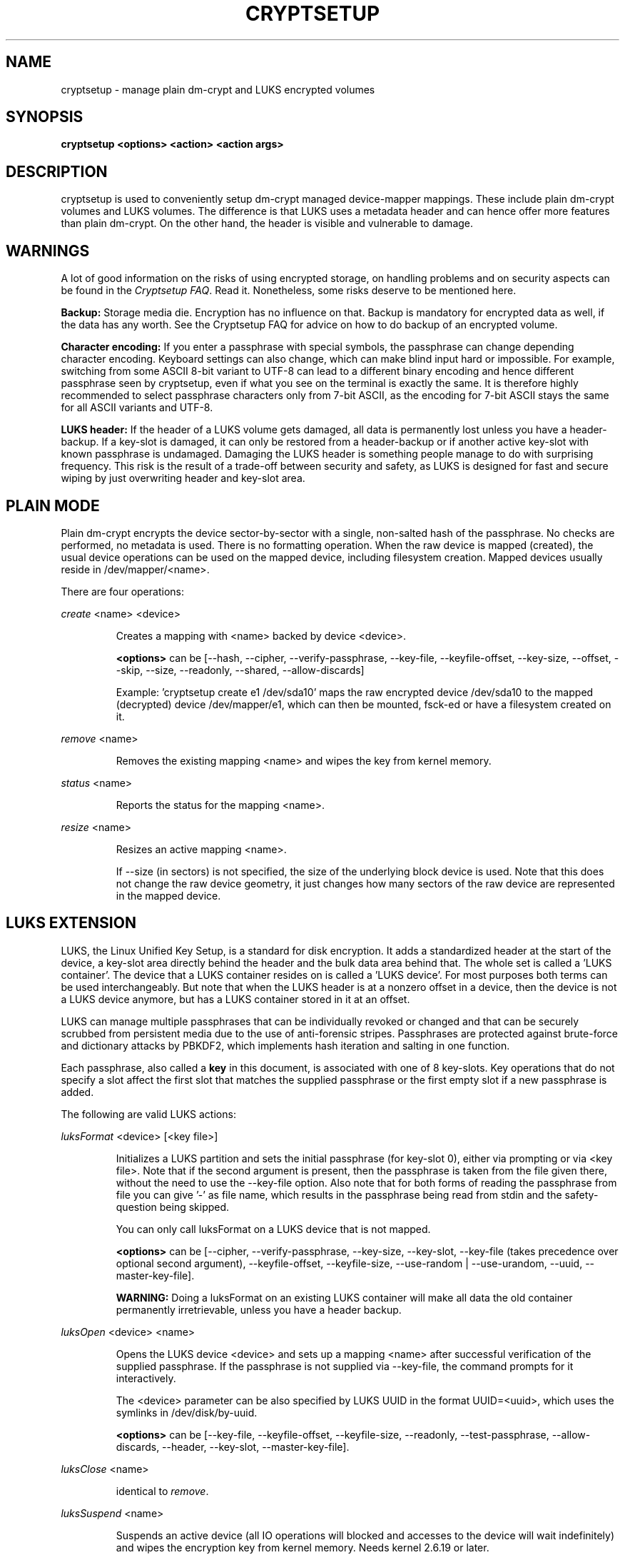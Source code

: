 .TH CRYPTSETUP "8" "May 2012" "cryptsetup" "Maintenance Commands"
.SH NAME
cryptsetup - manage plain dm-crypt and LUKS encrypted volumes
.SH SYNOPSIS
.B cryptsetup <options> <action> <action args>
.SH DESCRIPTION
.PP
cryptsetup is used to conveniently setup dm-crypt managed 
device-mapper mappings. These include plain dm-crypt volumes and 
LUKS volumes. The difference is that LUKS uses a metadata header
and can hence offer more features than plain dm-crypt. On the other 
hand, the header is visible and vulnerable to damage.
.SH WARNINGS
.PP 
A lot of good information on the risks of using encrypted storage,
on handling problems and on security aspects can be found in the
\fICryptsetup FAQ\fR. Read it. Nonetheless, some risks deserve
to be mentioned here. 

\fBBackup:\fR Storage media die. Encryption has no influence on that.
Backup is mandatory for encrypted data as well, if the data has any
worth. See the Cryptsetup FAQ for advice on how to do backup of an
encrypted volume.

\fBCharacter encoding:\fR If you enter a 
passphrase with special symbols, the passphrase can change 
depending character encoding. Keyboard settings can also change,
which can make blind input hard or impossible. For
example, switching from some ASCII 8-bit variant to UTF-8
can lead to a different binary encoding and hence different
passphrase seen by cryptsetup, even if what you see on
the terminal is exactly the same. It is therefore highly
recommended to select passphrase characters only from 7-bit 
ASCII, as the encoding for 7-bit ASCII stays the same for
all ASCII variants and UTF-8.

\fBLUKS header:\fR If the header of a LUKS volume gets damaged,
all data is permanently lost unless you have a header-backup.
If a key-slot is damaged, it can only be restored from a header-backup
or if another active key-slot with known passphrase is undamaged.
Damaging the LUKS header is something people manage to do with 
surprising frequency. This risk is the result of a trade-off 
between security and safety, as LUKS is designed for fast and 
secure wiping by just overwriting header and key-slot area. 

.SH PLAIN MODE
Plain dm-crypt encrypts the device sector-by-sector with a
single, non-salted hash of the passphrase. No checks 
are performed, no metadata is used. There is no formatting operation. 
When the raw device is mapped (created), the usual device operations 
can be used on the mapped device, including filesystem creation.
Mapped devices usually reside in /dev/mapper/<name>.

There are four operations:

\fIcreate\fR <name> <device>
.IP
Creates a mapping with <name> backed by device <device>.

\fB<options>\fR can be [\-\-hash, \-\-cipher, \-\-verify-passphrase,
\-\-key-file, \-\-keyfile-offset, \-\-key-size, \-\-offset, \-\-skip, \-\-size,
\-\-readonly, \-\-shared, \-\-allow-discards]

Example: 'cryptsetup create e1 /dev/sda10' maps the raw
encrypted device /dev/sda10 to the mapped (decrypted) device
/dev/mapper/e1, which can then be mounted, fsck-ed or have a 
filesystem created on it.
.PP
\fIremove\fR <name>
.IP
Removes the existing mapping <name> and wipes the key from kernel memory.
.PP
\fIstatus\fR <name>
.IP
Reports the status for the mapping <name>.
.PP
\fIresize\fR <name>
.IP
Resizes an active mapping <name>.

If \-\-size (in sectors) is not specified, the size of the 
underlying block device is used. Note that this does not
change the raw device geometry, it just changes how many
sectors of the raw device are represented in the mapped device.
.SH LUKS EXTENSION
LUKS, the Linux Unified Key Setup, is a standard for disk encryption.
It adds a standardized header at the start of the device, 
a key-slot area directly behind the header and the bulk
data area behind that. The whole set is called a 'LUKS container'.
The device that a LUKS container resides on is called a 'LUKS device'.
For most purposes both terms can be used interchangeably. But
note that when the LUKS header is at a nonzero offset
in a device, then the device is not a LUKS device anymore, but
has a LUKS container stored in it at an offset.

LUKS can manage multiple passphrases that can be individually revoked 
or changed and that can be securely scrubbed from persistent 
media due to the use of anti-forensic stripes. Passphrases
are protected against brute-force and dictionary
attacks by PBKDF2, which implements hash iteration and salting
in one function.

Each passphrase, also called a
.B key
in this document, is associated with one of 8 key-slots.
Key operations that do not specify a slot affect the first slot
that matches the supplied passphrase or the first empty slot if
a new passphrase is added.

The following are valid LUKS actions:

\fIluksFormat\fR <device> [<key file>]
.IP
Initializes a LUKS partition and sets the initial passphrase
(for key-slot 0), 
either via prompting or via <key file>. Note that 
if the second argument is present, then the passphrase 
is taken from the file given there, without the need
to use the \-\-key-file option. Also note that for both forms
of reading the passphrase from file you can 
give '-' as file name, which results in the passphrase being read
from stdin and the safety-question being skipped.

You can only call luksFormat on a LUKS device that is not mapped.

\fB<options>\fR can be [\-\-cipher, \-\-verify-passphrase, \-\-key-size,
\-\-key-slot, \-\-key-file (takes precedence over optional second argument),
\-\-keyfile-offset, \-\-keyfile-size, \-\-use-random | \-\-use-urandom, 
\-\-uuid,
\-\-master-key-file].

\fBWARNING:\fR Doing a luksFormat on an existing LUKS container will
make all data the old container permanently irretrievable, unless
you have a header backup.
.PP
\fIluksOpen\fR <device> <name>
.IP
Opens the LUKS device <device> and sets up a mapping <name> after
successful verification of the supplied passphrase. 
If the passphrase is not supplied via \-\-key-file, the command
prompts for it interactively.

The <device> parameter can be also specified by LUKS UUID in the 
format UUID=<uuid>, which uses the symlinks in /dev/disk/by-uuid.

\fB<options>\fR can be [\-\-key-file, \-\-keyfile-offset, 
\-\-keyfile-size, \-\-readonly, \-\-test-passphrase,
\-\-allow-discards, \-\-header, \-\-key-slot, \-\-master-key-file].
.PP
\fIluksClose\fR <name>
.IP
identical to \fIremove\fR.
.PP
\fIluksSuspend\fR <name>
.IP
Suspends an active device (all IO operations will blocked
and accesses to the device will wait indefinitely)
and wipes the encryption
key from kernel memory. Needs kernel 2.6.19 or later.

After this operation you have to use \fIluksResume\fR to reinstate
the encryption key and unblock the device or \fIluksClose\fR to remove 
the mapped device.

\fBWARNING:\fR never suspend the device on which the cryptsetup binary resides.

\fB<options>\fR can be [\-\-header].
.PP
\fIluksResume\fR <name>
.IP
Resumes a suspended device and reinstates the encryption key. 
Prompts interactively for a passphrase if \-\-key-file is not given.

\fB<options>\fR can be [\-\-key-file, \-\-keyfile-size, \-\-header]
.PP
\fIluksAddKey\fR <device> [<key file with new key>]
.IP
adds a new passphrase. An existing passphrase must be supplied 
interactively or via \-\-key-file.
The new passphrase to be added can be specified interactively
or read from the file given as positional argument.

\fB<options>\fR can be [\-\-key-file, \-\-keyfile-offset, 
\-\-keyfile-size, \-\-new-keyfile-offset,
\-\-new-keyfile-size, \-\-key-slot, \-\-master-key-file].
.PP
\fIluksRemoveKey\fR <device> [<key file with passphrase to be removed>] 
.IP
Removes the supplied passphrase from the LUKS device. The
passphrase to be removed can be specified interactively,
as positional argument or via \-\-key-file.

\fB<options>\fR can be [\-\-key-file, \-\-keyfile-offset, 
\-\-keyfile-size]

\fBWARNING:\fR If you read the passphrase from stdin
(without further argument or with '-' as argument 
to \-\-key-file), batch-mode (-q) will be implicitely
switched on and no warning will be given when you remove the 
last remaining passphrase from a LUKS container. Removing
the last passphrase makes the LUKS container permanently 
inaccessible.
.PP
\fIluksChangeKey\fR <device> [<new key file>]
.IP
Changes an existing passphrase. The passphrase
to be changed must be supplied interactively or via \-\-key-file.
The new passphrase can be supplied interactively or in 
a file given as positional argument.

If a key-slot is specified (via \-\-key-slot), the passphrase
for that key-slot must be given and the new passphrase
will overwrite the specified key-slot. If no key-slot
is specified and there is still a free key-slot, then
the new passphrase will be put into a free key-slot before the 
key-slot containing the old passphrase is purged. If there is
no free key-slot, then the key-slot with the old passphrase is
overwritten directly.

\fBWARNING:\fR If a key-slot is overwritten, a media failure
during this operation can cause the overwrite to fail after
the old passphrase has been wiped and make the LUKS container
inaccessible. 

\fB<options>\fR can be [\-\-key-file, \-\-keyfile-offset, 
\-\-keyfile-size, \-\-new-keyfile-offset,
\-\-new-keyfile-size, \-\-key-slot].
.PP
\fIluksKillSlot\fR <device> <key slot number>
.IP
Wipe the key-slot number <key slot> from the LUKS device. A remaining 
passphrase must be supplied, either interactively or via \-\-key-file.
This command can remove the last remaining key-slot, but requires
an interactive confirmation when doing so. Removing the last
passphrase makes a LUKS container permanently inaccessible.

\fB<options>\fR can be [\-\-key-file, \-\-keyfile-offset, \-\-keyfile-size].

\fBWARNING:\fR If you read the passphrase from stdin
(without further argument or with '-' as argument 
to \-\-key-file), batch-mode (-q) will be implicitely
switched on and no warning will be given when you remove the 
last remaining passphrase from a LUKS container. Removing
the last passphrase makes the LUKS container permanently 
inaccessible.
.PP
\fIluksUUID\fR <device>
.IP
Print the UUID of a LUKS device.
.br
Set new UUID if \fI\-\-uuid\fR option is specified.
.PP
\fIisLuks\fR <device>
.IP
Returns true, if <device> is a LUKS device, false otherwise.
Use option \-v to get human-readable feedback. 'Command successful.'
means the device is a LUKS device. 
.PP
\fIluksDump\fR <device>
.IP
Dump the header information of a LUKS device.

If the \-\-dump-master-key option is used, the LUKS device master key is 
dumped instead of the keyslot info. Beware that the master key cannot be
changed and can be used to decrypt the data stored in the LUKS container
without a passphrase and even without the LUKS header. This means
that if the master key is compromised, the whole device has to be 
erased to prevent further access. Use this option carefully.  

In order to dump the master key, a passphrase has to be supplied,
either interactively or via \-\-key-file. 

\fB<options>\fR can be [\-\-dump-master-key, \-\-key-file, 
\-\-keyfile-offset, \-\-keyfile-size].

\fBWARNING:\fR If \-\-dump-master-key is used with \-\-key-file
and the argument to \-\-key-file is '-', no validation question 
will be asked and no warning given.
.PP
\fIluksHeaderBackup\fR <device> \-\-header-backup-file <file>
.IP
Stores a binary backup of the LUKS header and keyslot area.
.br
Note: Using '-' as filename writes the header backup to a file named '-'. 

\fBWARNING:\fR This backup file and a passphrase valid
at the time of backup allows decryption of the 
LUKS data area, even if the passphrase was later changed or 
removed from the LUKS device. Also note that with a header
backup you lose the ability to securely wipe the LUKS
device by just overwriting the header and key-slots. You 
either need to securely erase all header backups in 
addition or overwrite the encrypted data area as well.
The second option is less secure, as some sectors
can survive, e.g. due to defect management. 
.PP
\fIluksHeaderRestore\fR <device> \-\-header-backup-file <file>
.IP
Restores a binary backup of the LUKS header and keyslot area 
from the specified file.
.br
Note: Using '-' as filename reads the header backup from a file named '-'.

\fBWARNING:\fR Header and keyslots will be replaced, only
the passphrases from the backup will work afterwards.

This command requires that the master key size and data offset 
of the LUKS header already on the device and of the header backup 
match. Alternatively, if there is no LUKS header on the device,
the backup will also be written to it.
.PP
\fIrepair\fR <device>
.IP
Tries to repair the LUKS device metadata if possible.

This command is useful to fix some known benign LUKS metadata 
header corruptions. Only basic corruptions of unused keyslot 
are fixable. This command will only change the LUKS header, not
any key-slot data.

\fBWARNING:\fR Always create a binary backup of the original 
header before calling this command.
.SH loop-AES EXTENSION
cryptsetup supports mapping loop-AES encrypted partition using
a compatibility mode.
.PP
\fIloopaesOpen\fR <device> <name> \-\-key-file <keyfile>
.IP
Opens the loop-AES <device> and sets up a mapping <name>.

If the key file is encrypted with GnuPG, then you have to use
\-\-key-file=- and decrypt it before use, e.g. like this:
.br
gpg \-\-decrypt <keyfile> | cryptsetup loopaesOpen \-\-key-file=- <device> <name>

Use \fB\-\-key-file-size\fR to specify the proper key length if needed. 

Use \fB\-\-offset\fR to specify device offset. Note that the units 
need to be specified in number of 512 byte sectors.

Use \fB\-\-skip\fR to specify the IV offset. If the original device 
used an offset and but did not use it in IV sector calculations, 
you have to explicitly use \fB\-\-skip 0\fR in addition to the offset 
parameter.

Use \fB\-\-hash\fR to override the default hash function for 
passphrase hashing (otherwise it is detected according to key 
size).

\fB<options>\fR can be [\-\-key-file, \-\-key-size, \-\-offset, \-\-skip,
\-\-hash, \-\-readonly, \-\-allow-discards].
.PP
\fIloopaesClose\fR <name>
.IP
Identical to \fIremove\fR.
.PP
See also section 7 of the FAQ and \fBhttp://loop-aes.sourceforge.net\fR
for more information regarding loop-AES.
.SH OPTIONS
.TP
.B "\-\-verbose, \-v"
Print more information on command execution.
.TP
.B "\-\-debug"
Run in debug mode with full diagnostic logs. Debug output
lines are always prefixed by '#'.
.TP
.B "\-\-hash, \-h \fI<hash-spec>\fR"
Specifies the passphrase hash for \fIcreate\fR and \fIloopaesOpen\fR.

Specifies the hash used in the LUKS key setup scheme and volume key digest 
for \fIluksFormat\fR.

The specified hash name is passed to the compiled-in crypto backend. 
Different backends may support different hashes. 
For \fIluksFormat\fR, the hash 
algorithm must provide at least 160 bits of output, which 
excludes, e.g., MD5. Do not use a non-crypto hash like
\fB"crc32"\fR as this breaks security.

Values compatible with old version of cryptsetup are 
\fB"ripemd160"\fR for \fIcreate\fR and 
\fB"sha1"\fR for \fIluksFormat\fR.

Use \fIcryptsetup \-\-help\fR to show the defaults.
.TP
.B "\-\-cipher, \-c \fI<cipher-spec>\fR"
Set the cipher specification string.

\fIcryptsetup \-\-help\fR shows the compiled-in defaults.
The current default in the distributed sources is
"aes-cbc-essiv:sha256" for both plain dm-crypt and LUKS.

For XTS mode (a possible future default), use "aes-xts-plain"
or better "aes-xts-plain64"
as cipher specification and optionally set a key size of
512 bits with the \-s option. Key size for XTS
mode is twice that for other modes for the same 
security level. 

XTS mode requires kernel 2.6.24 or later and plain64 requires 
kernel 2.6.33 or later. More information can be found in the FAQ.
.TP
.B "\-\-verify-passphrase, \-y"
When interactively asking for a passphrase, ask for it twice
and complain if both inputs do not match. Advised when creating 
a regular mapping for the first time, or when running 
\fIluksFormat\fR. Ignores on input from file or stdin.
.TP
.B "\-\-key-file, \-d \fIname\fR"
Read the passphrase from file.

If the name given is "-", then the passphrase will be read from stdin. 
In this case, reading will not stop at newline characters.

With LUKS, passphrases supplied via \-\-key-file are always 
the existing passphrases requested by a command, except in 
the case of \fIluksFormat\fR where \-\-key-file is equivalent 
to the positional key file argument.

If you want to set a new passphrase via key file, you have to 
use a positional argument to \fIluksAddKey\fR.

See section \fBNOTES ON PASSPHRASE PROCESSING\fR for more information.
.TP
.B "\-\-keyfile-offset \fIvalue\fR"
Skip \fIvalue\fR bytes at the beginning of the key file.
Works with all commands that accepts key files.
.TP
.B "\-\-keyfile-size, \-l \fIvalue\fR"
Read a maximum of \fIvalue\fR bytes from the key file.
Default is to read the whole file up to the compiled-in
maximum that can be queried with \-\-help. Supplying more 
data than the compiled-in maximum aborts the operation.

This option is useful
to cut trailing newlines, for example. If \-\-keyfile-offset 
is also given, the size count starts after the offset.
Works with all commands that accepts key files.
.TP
.B "\-\-new-keyfile-offset \fIvalue\fR"
Skip \fIvalue\fR bytes at the start when
adding a new passphrase from key file with 
\fIluksAddKey\fR. 
.TP
.B "\-\-new-keyfile-size  \fIvalue\fR"
Read a maximum of \fIvalue\fR bytes when adding
a new passphrase from key file with \fIluksAddKey\fR. 
Default is to read the whole file up to the compiled-in 
maximum length that can be queried with \-\-help.
Supplying more than the compiled in maximum aborts the
operation.
When \-\-new-keyfile-offset is also given, reading starts
after the offset.
.TP
.B "\-\-master-key-file"
Use a master key stored in a file. 

For \fIluksFormat\fR this
allows creating a LUKS header with this specific
master key. If the master key was taken from an existing
LUKS header and all other parameters are the same,
then the new header decrypts the data encrypted with the
header the master key was taken from.

For \fIluksAddKey\fR this allows adding a new passphrase 
without having to know an exiting one.

For \fIluksOpen\fR this allows to open the LUKS device 
without giving a passphrase.
.TP
.B "\-\-dump-master-key"
For \fIluksDump\fR this option includes the master key in the displayed
information. Use with care, as the master key can be used to
bypass the passphrases, see also option \-\-master-key-file. 
.TP
.B "\-\-use-random"
.TP
.B "\-\-use-urandom"
For \fIluksFormat\fR these options define which kernel random number 
generator will be used to create the master key (which is a
long-term key).

See \fBNOTES ON RANDOM NUMBER GENERATORS\fR for more 
information. Use \fIcryptsetup \-\-help\fR
to show the compiled-in default random number generator.

\fBWARNING:\fR In a low-entropy situation (e.g. in an 
embedded system), both selections are problematic.
Using /dev/urandom can lead to weak keys.
Using /dev/random can block a long time, potentially 
forever, if not enough entropy can be harvested by 
the kernel.
.TP
.B "\-\-key-slot, \-S <0-7>"
For LUKS operations that add key material, this options allows you
to specify which key slot is selected for the new key.
This option can be used for \fIluksFormat\fR, 
and \fIluksAddKey\fR.
.br
In addition, for \fIluksOpen\fR, this option selects a
specific key-slot to compare the passphrase against.
If the given passphrase would only match a different key-slot,
the operation fails.            
.TP
.B "\-\-key-size, \-s <bits>"
Sets key size in bits. The argument has to be a multiple of 
8. The possible key-sizes are limited by the cipher and
mode used. 

See /proc/crypto for more information. Note that key-size 
in /proc/crypto is stated in bytes.

This option can be used for \fIcreate\fR or \fIluksFormat\fR. All 
other LUKS actions will use the key-size specified in the LUKS header.
Use \fIcryptsetup \-\-help\fR to show the compiled-in defaults.
.TP
.B "\-\-size, \-b <number of 512 byte sectors>"
Force the size of the underlying device in sectors of 512 bytes.
This option is only relevant for the \fIcreate\fR and \fIresize\fR 
actions. 
.TP
.B "\-\-offset, \-o <number of 512 byte sectors>"
Start offset in the backend device in 512-byte sectors.
This option is only relevant for the \fIcreate\fR and \fIloopaesOpen\fR 
actions.
.TP
.B "\-\-skip, \-p <number of 512 byte sectors>"
How many sectors of the encrypted data to skip at the beginning.
This option is only relevant for \fIcreate\fR and \fIloopaesOpen\fR action.

This is different from the \-\-offset options with respect to 
the sector numbers used in IV calculation.
Using \-\-offset will shift the IV calculation by the same negative amount.
Hence, if \-\-offset \fIn\fR, sector \fIn\fR will get a sector
number of \fI0\fR for the IV calculation.
Using \-\-skip causes sector \fIn\fR to also be the first sector
of the mapped device, but with its number for IV generation is \fIn\fR.
.TP
.B "\-\-readonly, \-r" 
set up a read-only mapping.
.TP
.B "\-\-shared"
Creates an additional mapping for one common 
ciphertext device. Arbitrary mappings are supported.
This option is only relevant for the 
\fIcreate\fR action. Use \-\-offset, \-\-size and \-\-skip to 
specify the mapped area.
.TP
.B "\-\-iter-time, \-i <number of milliseconds>"
The number of milliseconds to spend with PBKDF2 passphrase processing.
This option is only relevant for LUKS operations that set or change
passphrases, such as \fIluksFormat\fR or \fIluksAddKey\fR.
Specifying 0 as parameter selects the compiled-in default.
.TP
.B "\-\-batch-mode, \-q"
Suppresses all confirmation questions. Use with care! 

If the \-y option is not specified, this option also switches off
the passphrase verification for \fIluksFormat\fR.
.TP
.B "\-\-timeout, \-t <number of seconds>"
The number of seconds to wait before timeout on passphrase input
via terminal. It is relevant every time a passphrase is asked, 
for example for \fIcreate\fR, \fIluksOpen\fR, \fIluksFormat\fR 
or \fIluksAddKey\fR. It has no effect if used in conjunction 
with \-\-key-file. 
.br
This option is useful when the system 
should not stall if the user does not input a passphrase, 
e.g. during boot. The default is a value of 0 seconds,
which means to wait forever.  
.TP
.B "\-\-tries, \-T"
How often the input of the passphrase shall be retried. 
This option is relevant
every time a passphrase is asked, for example for 
\fIcreate\fR, \fIluksOpen\fR, \fIluksFormat\fR
or \fIluksAddKey\fR. The default is 3 tries.
.TP
.B "\-\-align-payload <number of 512 byte sectors>"   
Align payload at a boundary of \fIvalue\fR 512-byte sectors.
This option is relevant for \fIluksFormat\fR.

If not specified, cryptsetup tries to use the topology info 
provided by kernel for the underlying device to get optimal alignment.
If not available (or the calculated value is a multiple of the default) 
data is by default aligned to a 1MiB boundary (i.e. 2048 512-byte sectors).

For a detached LUKS header this option specifies the offset on the
data device. See also the \-\-header option.
.TP
.B "\-\-uuid=\fIUUID\fR"
Use the provided \fIUUID\fR for the \fIluksFormat\fR command 
instead of generating new one. Changes the existing UUID when 
used with the \fIluksUUID\fR command.

The UUID must be provided in the standard UUID format,
e.g. 12345678-1234-1234-1234-123456789abc.
.TP
.B "\-\-allow-discards\fR"
Allow the use of discard (TRIM) requests for device.
This option is only relevant for \fIcreate\fR, \fIluksOpen\fR 
and \fIloopaesOpen\fR.

\fBWARNING:\fR This command can have a negative security impact
because it can make filesystem-level operations visible on
the physical device. For example, information leaking
filesystem type, used space, etc. may be extractable from
the physical device if the discarded blocks can be located
later. If in doubt, do no use it.

A kernel version of 3.1 or later is needed. For earlier kernels
this option is ignored.
.TP
.B "\-\-test-passphrase\fR"
Do not activate device, just verify passphrase.
This option is only relevant for \fIluksOpen\fR.
.TP
.B "\-\-header\fR <device or file storing the LUKS header>"
Use a detached (separated) metadata device or file where the 
LUKS header is stored. This options allows to store ciphertext
and LUKS header on different devices.

This option is only relevant for LUKS devices and can be 
used with the \fIluksFormat\fR, \fIluksOpen\fR, \fIluksSuspend\fR, 
\fIluksResume\fR, \fIstatus\fR and \fIresize\fR commands.

For \fIluksFormat\fR with a file name as argument to \-\-header,
it has to exist and be large enough to contain the LUKS header.
See the cryptsetup FAQ for header size calculation.

For other commands that change the LUKS header (e.g. \fIluksAddKey\fR),
specify the device or file with the LUKS header directly as the 
LUKS device.

If used with \fIluksFormat\fR, the \-\-align-payload option is taken
as absolute sector alignment on ciphertext device and can be zero.

\fBWARNING:\fR There is no check whether the ciphertext device specified
actually belongs to the header given. In fact you can specify an
arbitrary device as the ciphertext device for \fIluksOpen\fR
with the \-\-header option. Use with care.
.TP
.B "\-\-version"
Show the program version.
.SH RETURN CODES
Cryptsetup returns 0 on success and a non-zero value on error.

Error codes are: 1 wrong parameters, 2 no permission (bad passphrase),
3 out of memory, 4 wrong device specified, 5 device already exists
or device is busy.
.SH NOTES ON PASSPHRASE PROCESSING FOR PLAIN MODE
Note that no iterated hashing or salting is done in plain mode.
If hashing is done, it is a single direct hash. This means that
low-entropy passphrases are easy to attack in plain mode.

\fBFrom a terminal\fR: The passphrase is read until the
first newline, i.e. '\\n'.
The input without the newline character is processed with
the default hash or the hash specified with \-\-hash.
The has result will be truncated to the key size 
of the used cipher, or the size specified with \-s.

\fBFrom stdin\fR: Reading will continue until a newline (or until
the maximum input size is reached), with the trailing newline 
stripped. The maximum input size is defined by the same 
compiled-in default as for the maximum key file size and  can 
be overwritten using \-\-keyfile-size option.

The data read will be hashed with the default hash
or the hash specified with \-\-hash.
The has result will be truncated to the key size
of the used cipher, or the size specified with \-s.

Note that if \-\-key-file=- is used for reading the key 
from stdin, trailing newlines are not stripped from the input. 

If "plain" is used as argument to \-\-hash, the input
data will not be hashed. Instead, it will be zero padded (if 
shorter than the key size) or truncated (if longer than the 
key size) and used directly as the binary key. This is useful for
directly specifying a binary key.
No warning will be given if the amount of data read from stdin is
less than the key size.

\fBFrom a key file\fR: It will be truncated to the 
key size of the used cipher or the size given by \-s
and directly used as binary key. 
if the key file is shorter than the key, cryptsetup
will quit with an error.

.SH NOTES ON PASSPHRASE PROCESSING FOR LUKS
LUKS uses PBKDF2 to protect against dictionary attacks 
and to give some protection to low-entropy passphrases
(see RFC 2898 and the cryptsetup FAQ).

\fBFrom a terminal\fR: The passphrase is read until the
first newline and then processed by PBKDF2 without 
the newline character.

\fBFrom stdin\fR:
LUKS will read passphrases from stdin up to the 
first newline character or the compiled-in
maximum key file length. If \-\-keyfile-size is 
given, it is ignored. 

\fBFrom key file\fR:
The complete keyfile is read up to the compiled-in
maximum size. Newline characters do not terminate the
input. The \-\-keyfile-size option can be used to limit
what is read.

\fBPassphrase processing\fR:
Whenever a passphrase is added to a LUKS header (luksAddKey, luksFormat),
the user may specify how much the time the passphrase processing
should consume. The time is used to determine the iteration count 
for PBKDF2 and higher times will offer better protection for
low-entropy passphrases, but luksOpen will take longer to 
complete. For passphrases that have entropy higher than the
used key length, higher iteration times will not increase security.

The default setting of one second is sufficient for most
practical cases. The only exception is a low-entropy
passphrase used on a slow device.
.SH INCOHERENT BEHAVIOR FOR INVALID PASSPHRASES/KEYS
LUKS checks for a valid passphrase when an encrypted partition
is unlocked. The behavior of plain dm-crypt is different.
It will always decrypt with the passphrase given. If the
given passphrase is wrong, the device mapped by plain
dm-crypt will essentially still contain encrypted data and 
will be unreadable.
.SH NOTES ON SUPPORTED CIPHERS, MODES, HASHES AND KEY SIZES
The available combinations of ciphers, modes, hashes and key sizes
depend on kernel support. See /proc/crypto for a list of available
options. You might need to load additional kernel crypto modules
in order to get more options.

For the \-\-hash option, if the crypto backend is libgcrypt, 
then all algorithms supported by the gcrypt library are available.
For other crypto backends some algorithms may be missing.
.SH NOTES ON PASSPHRASES
Mathematics can't be bribed. Make sure you keep your passphrases safe.
There are a few nice tricks for constructing a fallback, when suddenly
out of the blue, your brain refuses to cooperate.
These fallbacks need LUKS, as it's only possible with LUKS
to have multiple passphrases. Still, if your attacker model does
not prevent it, storing your passphrase in a sealed envelope somewhere 
may be a good idea as well.
.SH NOTES ON RANDOM NUMBER GENERATORS
Random Number Generators (RNG) used in cryptsetup are always the 
kernel RNGs without any modifications or additions to data stream 
produced.

There are two types of randomness cryptsetup/LUKS needs. One type 
(which always uses /dev/urandom) is used for salts, the AF splitter 
and for wiping deleted keyslots.

The second type is used for the volume (master) key. You can switch 
between using /dev/random and /dev/urandom  here, see 
\fP\-\-use-random\fR and \fP\-\-use-urandom\fR
options. Using /dev/random on a system without enough entropy sources
can cause \fPluksFormat\fR to block until the requested amount of 
random data is gathered. In a low-entropy situation (embedded system),
this can take a very long time and potentially forever. At the same
time, using /dev/urandom in a low-entropy situation will 
produce low-quality keys. This is a serious problem, but solving
it is out of scope for a mere man-page.
See \fPurandom(4)\fR for more information.
.SH NOTES ON LOOPBACK DEVICE USE
Cryptsetup is usually used directly on a block device (disk 
partition or LVM volume). However, if the device argument is a 
file, cryptsetup tries to allocate a loopback device
and map it into this file. This mode requires Linux kernel 2.6.25 
or more recent which supports the loop autoclear flag (loop device is 
cleared on last close automatically). Of course, you can
always map a file to a loop-device manually. See the 
cryptsetup FAQ for an example.

When device mapping is active, you can see the loop backing file in 
the status command output. Also see losetup(8).
.SH DEPRECATED ACTIONS
.PP
The \fIreload\fR action is no longer supported.
Please use \fIdmsetup(8)\fR if you need to
directly manipulate with the device mapping table.
.PP
The \fIluksDelKey\fR was replaced with \fIluksKillSlot\fR.
.PP
.SH REPORTING BUGS
Report bugs, including ones in the documentation, on
the cryptsetup mailing list at <dm-crypt@saout.de> 
or in the 'Issues' section on LUKS website.
Please attach the output of the failed command with the 
\-\-debug option added.
.SH AUTHORS
cryptsetup originally written by Christophe Saout <christophe@saout.de>
.br
The LUKS extensions and original man page were written by 
Clemens Fruhwirth <clemens@endorphin.org>.
.br
Man page extensions by Milan Broz <gmazyland@gmail.com>.
.br
Man page rewrite and extension by Arno Wagner <arno@wagner.name>. 
.SH COPYRIGHT
Copyright \(co 2004 Christophe Saout
.br
Copyright \(co 2004-2006 Clemens Fruhwirth
.br
Copyright \(co 2009-2012 Red Hat, Inc.
.br
Copyright \(co 2012 Arno Wagner

This is free software; see the source for copying conditions.  There is NO
warranty; not even for MERCHANTABILITY or FITNESS FOR A PARTICULAR PURPOSE.
.SH SEE ALSO
The LUKS website at \fBhttp://code.google.com/p/cryptsetup/\fR

The cryptsetup FAQ, contained in the distribution package and
online at 
\fBhttp://code.google.com/p/cryptsetup/wiki/FrequentlyAskedQuestions\fR

The cryptsetup mailing list and list archive, see FAQ entry 1.6.

The LUKS on-disk format specification available at
\fBhttp://code.google.com/p/cryptsetup/wiki/Specification\fR
